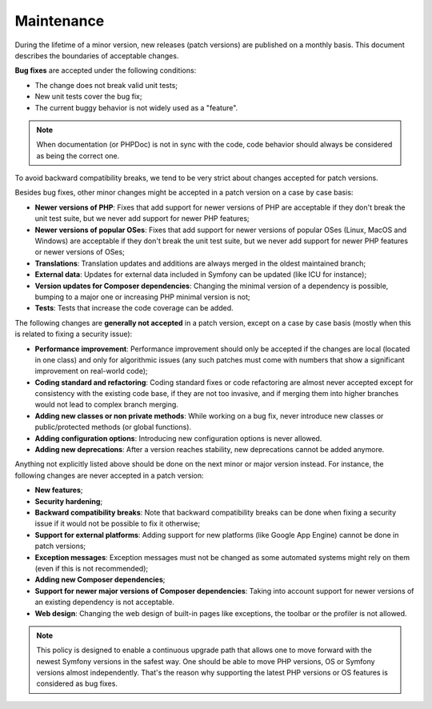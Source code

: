 Maintenance
===========

During the lifetime of a minor version, new releases (patch versions) are
published on a monthly basis. This document describes the boundaries of
acceptable changes.

**Bug fixes** are accepted under the following conditions:

* The change does not break valid unit tests;
* New unit tests cover the bug fix;
* The current buggy behavior is not widely used as a "feature".

.. note::

    When documentation (or PHPDoc) is not in sync with the code, code behavior
    should always be considered as being the correct one.

To avoid backward compatibility breaks, we tend to be very strict about changes
accepted for patch versions.

Besides bug fixes, other minor changes might be accepted in a patch version on
a case by case basis:

* **Newer versions of PHP**: Fixes that add support for newer versions of PHP
  are acceptable if they don't break the unit test suite, but we never add
  support for newer PHP features;

* **Newer versions of popular OSes**: Fixes that add support for newer versions
  of popular OSes (Linux, MacOS and Windows) are acceptable if they don't break
  the unit test suite, but we never add support for newer PHP features or newer
  versions of OSes;

* **Translations**: Translation updates and additions are always merged in the
  oldest maintained branch;

* **External data**: Updates for external data included in Symfony can be
  updated (like ICU for instance);

* **Version updates for Composer dependencies**: Changing the minimal version
  of a dependency is possible, bumping to a major one or increasing PHP
  minimal version is not;

* **Tests**: Tests that increase the code coverage can be added.

The following changes are **generally not accepted** in a patch version, except
on a case by case basis (mostly when this is related to fixing a security
issue):

* **Performance improvement**: Performance improvement should only be accepted
  if the changes are local (located in one class) and only for algorithmic
  issues (any such patches must come with numbers that show a significant
  improvement on real-world code);

* **Coding standard and refactoring**: Coding standard fixes or code
  refactoring are almost never accepted except for consistency with the
  existing code base, if they are not too invasive, and if merging them into
  higher branches would not lead to complex branch merging.

* **Adding new classes or non private methods**: While working on a bug fix,
  never introduce new classes or public/protected methods (or global
  functions).

* **Adding configuration options**: Introducing new configuration options is
  never allowed.

* **Adding new deprecations**: After a version reaches stability, new
  deprecations cannot be added anymore.

Anything not explicitly listed above should be done on the next minor or major
version instead. For instance, the following changes are never accepted in a
patch version:

* **New features**;

* **Security hardening**;

* **Backward compatibility breaks**: Note that backward compatibility breaks
  can be done when fixing a security issue if it would not be possible to fix
  it otherwise;

* **Support for external platforms**: Adding support for new platforms (like
  Google App Engine) cannot be done in patch versions;

* **Exception messages**: Exception messages must not be changed as some
  automated systems might rely on them (even if this is not recommended);

* **Adding new Composer dependencies**;

* **Support for newer major versions of Composer dependencies**: Taking into
  account support for newer versions of an existing dependency is not
  acceptable.

* **Web design**: Changing the web design of built-in pages like exceptions,
  the toolbar or the profiler is not allowed.

.. note::

    This policy is designed to enable a continuous upgrade path that allows one
    to move forward with the newest Symfony versions in the safest way. One should
    be able to move PHP versions, OS or Symfony versions almost independently.
    That's the reason why supporting the latest PHP versions or OS features is
    considered as bug fixes.
